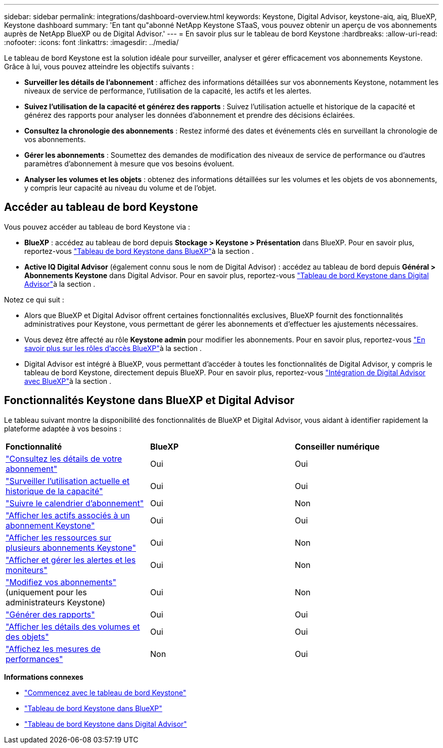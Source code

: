 ---
sidebar: sidebar 
permalink: integrations/dashboard-overview.html 
keywords: Keystone, Digital Advisor, keystone-aiq, aiq, BlueXP, Keystone dashboard 
summary: 'En tant qu"abonné NetApp Keystone STaaS, vous pouvez obtenir un aperçu de vos abonnements auprès de NetApp BlueXP ou de Digital Advisor.' 
---
= En savoir plus sur le tableau de bord Keystone
:hardbreaks:
:allow-uri-read: 
:nofooter: 
:icons: font
:linkattrs: 
:imagesdir: ../media/


[role="lead"]
Le tableau de bord Keystone est la solution idéale pour surveiller, analyser et gérer efficacement vos abonnements Keystone. Grâce à lui, vous pouvez atteindre les objectifs suivants :

* *Surveiller les détails de l'abonnement* : affichez des informations détaillées sur vos abonnements Keystone, notamment les niveaux de service de performance, l'utilisation de la capacité, les actifs et les alertes.
* *Suivez l'utilisation de la capacité et générez des rapports* : Suivez l'utilisation actuelle et historique de la capacité et générez des rapports pour analyser les données d'abonnement et prendre des décisions éclairées.
* *Consultez la chronologie des abonnements* : Restez informé des dates et événements clés en surveillant la chronologie de vos abonnements.
* *Gérer les abonnements* : Soumettez des demandes de modification des niveaux de service de performance ou d'autres paramètres d'abonnement à mesure que vos besoins évoluent.
* *Analyser les volumes et les objets* : obtenez des informations détaillées sur les volumes et les objets de vos abonnements, y compris leur capacité au niveau du volume et de l'objet.




== Accéder au tableau de bord Keystone

Vous pouvez accéder au tableau de bord Keystone via :

* *BlueXP* : accédez au tableau de bord depuis *Stockage > Keystone > Présentation* dans BlueXP. Pour en savoir plus, reportez-vous link:../integrations/keystone-bluexp.html["Tableau de bord Keystone dans BlueXP"^]à la section .
* *Active IQ Digital Advisor* (également connu sous le nom de Digital Advisor) : accédez au tableau de bord depuis *Général > Abonnements Keystone* dans Digital Advisor. Pour en savoir plus, reportez-vous link:../integrations/keystone-aiq.html["Tableau de bord Keystone dans Digital Advisor"^]à la section .


Notez ce qui suit :

* Alors que BlueXP et Digital Advisor offrent certaines fonctionnalités exclusives, BlueXP fournit des fonctionnalités administratives pour Keystone, vous permettant de gérer les abonnements et d'effectuer les ajustements nécessaires.
* Vous devez être affecté au rôle *Keystone admin* pour modifier les abonnements. Pour en savoir plus, reportez-vous link:https://docs.netapp.com/us-en/bluexp-setup-admin/reference-iam-predefined-roles.html["En savoir plus sur les rôles d'accès BlueXP"^]à la section .
* Digital Advisor est intégré à BlueXP, vous permettant d'accéder à toutes les fonctionnalités de Digital Advisor, y compris le tableau de bord Keystone, directement depuis BlueXP. Pour en savoir plus, reportez-vous link:https://docs.netapp.com/us-en/active-iq/digital-advisor-integration-with-bluexp.html#integration-overview["Intégration de Digital Advisor avec BlueXP"^]à la section .




== Fonctionnalités Keystone dans BlueXP et Digital Advisor

Le tableau suivant montre la disponibilité des fonctionnalités de BlueXP et Digital Advisor, vous aidant à identifier rapidement la plateforme adaptée à vos besoins :

|===


| *Fonctionnalité* | *BlueXP* | *Conseiller numérique* 


 a| 
link:../integrations/subscriptions-tab.html["Consultez les détails de votre abonnement"]
| Oui | Oui 


 a| 
link:../integrations/current-usage-tab.html["Surveiller l'utilisation actuelle et historique de la capacité"]
| Oui | Oui 


 a| 
link:../integrations/subscription-timeline.html["Suivre le calendrier d'abonnement"]
| Oui | Non 


 a| 
link:../integrations/assets-tab.html["Afficher les actifs associés à un abonnement Keystone"]
| Oui | Oui 


| link:../integrations/assets.html["Afficher les ressources sur plusieurs abonnements Keystone"] | Oui | Non 


 a| 
link:../integrations/monitoring-alerts.html["Afficher et gérer les alertes et les moniteurs"]
| Oui | Non 


 a| 
link:../integrations/modify-subscription.html["Modifiez vos abonnements"] (uniquement pour les administrateurs Keystone)
| Oui | Non 


 a| 
link:../integrations/options.html#generate-reports-from-bluexp-or-digital-advisor["Générer des rapports"]
| Oui | Oui 


 a| 
link:../integrations/volumes-objects-tab.html["Afficher les détails des volumes et des objets"]
| Oui | Oui 


 a| 
link:../integrations/performance-tab.html["Affichez les mesures de performances"]
| Non | Oui 
|===
*Informations connexes*

* link:../integrations/dashboard-access.html["Commencez avec le tableau de bord Keystone"]
* link:../integrations/keystone-bluexp.html["Tableau de bord Keystone dans BlueXP"]
* link:..//integrations/keystone-aiq.html["Tableau de bord Keystone dans Digital Advisor"]

